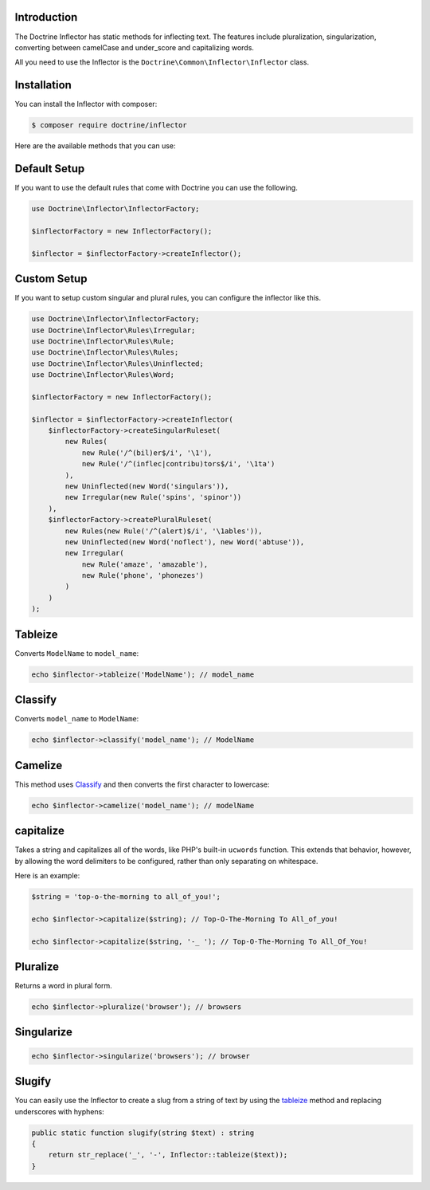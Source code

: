 Introduction
============

The Doctrine Inflector has static methods for inflecting text.
The features include pluralization, singularization,
converting between camelCase and under_score and capitalizing
words.

All you need to use the Inflector is the ``Doctrine\Common\Inflector\Inflector``
class.

Installation
============

You can install the Inflector with composer:

.. code-block::

    $ composer require doctrine/inflector

Here are the available methods that you can use:

Default Setup
=============

If you want to use the default rules that come with Doctrine you can use the following.

.. code-block:: php

    use Doctrine\Inflector\InflectorFactory;

    $inflectorFactory = new InflectorFactory();

    $inflector = $inflectorFactory->createInflector();

Custom Setup
============

If you want to setup custom singular and plural rules, you can configure the inflector like this.

.. code-block:: php

    use Doctrine\Inflector\InflectorFactory;
    use Doctrine\Inflector\Rules\Irregular;
    use Doctrine\Inflector\Rules\Rule;
    use Doctrine\Inflector\Rules\Rules;
    use Doctrine\Inflector\Rules\Uninflected;
    use Doctrine\Inflector\Rules\Word;

    $inflectorFactory = new InflectorFactory();

    $inflector = $inflectorFactory->createInflector(
        $inflectorFactory->createSingularRuleset(
            new Rules(
                new Rule('/^(bil)er$/i', '\1'),
                new Rule('/^(inflec|contribu)tors$/i', '\1ta')
            ),
            new Uninflected(new Word('singulars')),
            new Irregular(new Rule('spins', 'spinor'))
        ),
        $inflectorFactory->createPluralRuleset(
            new Rules(new Rule('/^(alert)$/i', '\1ables')),
            new Uninflected(new Word('noflect'), new Word('abtuse')),
            new Irregular(
                new Rule('amaze', 'amazable'),
                new Rule('phone', 'phonezes')
            )
        )
    );

Tableize
========

Converts ``ModelName`` to ``model_name``:

.. code-block:: php

    echo $inflector->tableize('ModelName'); // model_name

Classify
========

Converts ``model_name`` to ``ModelName``:

.. code-block:: php

    echo $inflector->classify('model_name'); // ModelName

Camelize
========

This method uses `Classify`_ and then converts the first character to lowercase:

.. code-block:: php

    echo $inflector->camelize('model_name'); // modelName

capitalize
==========

Takes a string and capitalizes all of the words, like PHP's built-in
``ucwords`` function. This extends that behavior, however, by allowing the
word delimiters to be configured, rather than only separating on
whitespace.

Here is an example:

.. code-block:: php

    $string = 'top-o-the-morning to all_of_you!';

    echo $inflector->capitalize($string); // Top-O-The-Morning To All_of_you!

    echo $inflector->capitalize($string, '-_ '); // Top-O-The-Morning To All_Of_You!

Pluralize
=========

Returns a word in plural form.

.. code-block:: php

    echo $inflector->pluralize('browser'); // browsers

Singularize
===========

.. code-block:: php

    echo $inflector->singularize('browsers'); // browser

Slugify
=======

You can easily use the Inflector to create a slug from a string of text
by using the `tableize`_ method and replacing underscores with hyphens:

.. code-block:: php

    public static function slugify(string $text) : string
    {
        return str_replace('_', '-', Inflector::tableize($text));
    }
